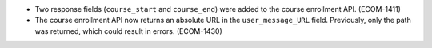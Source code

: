 
* Two response fields (``course_start`` and ``course_end``) were added to the
  course enrollment API. (ECOM-1411)

* The course enrollment API now returns an absolute URL in the
  ``user_message_URL`` field. Previously, only the path was returned, which
  could result in errors. (ECOM-1430)
